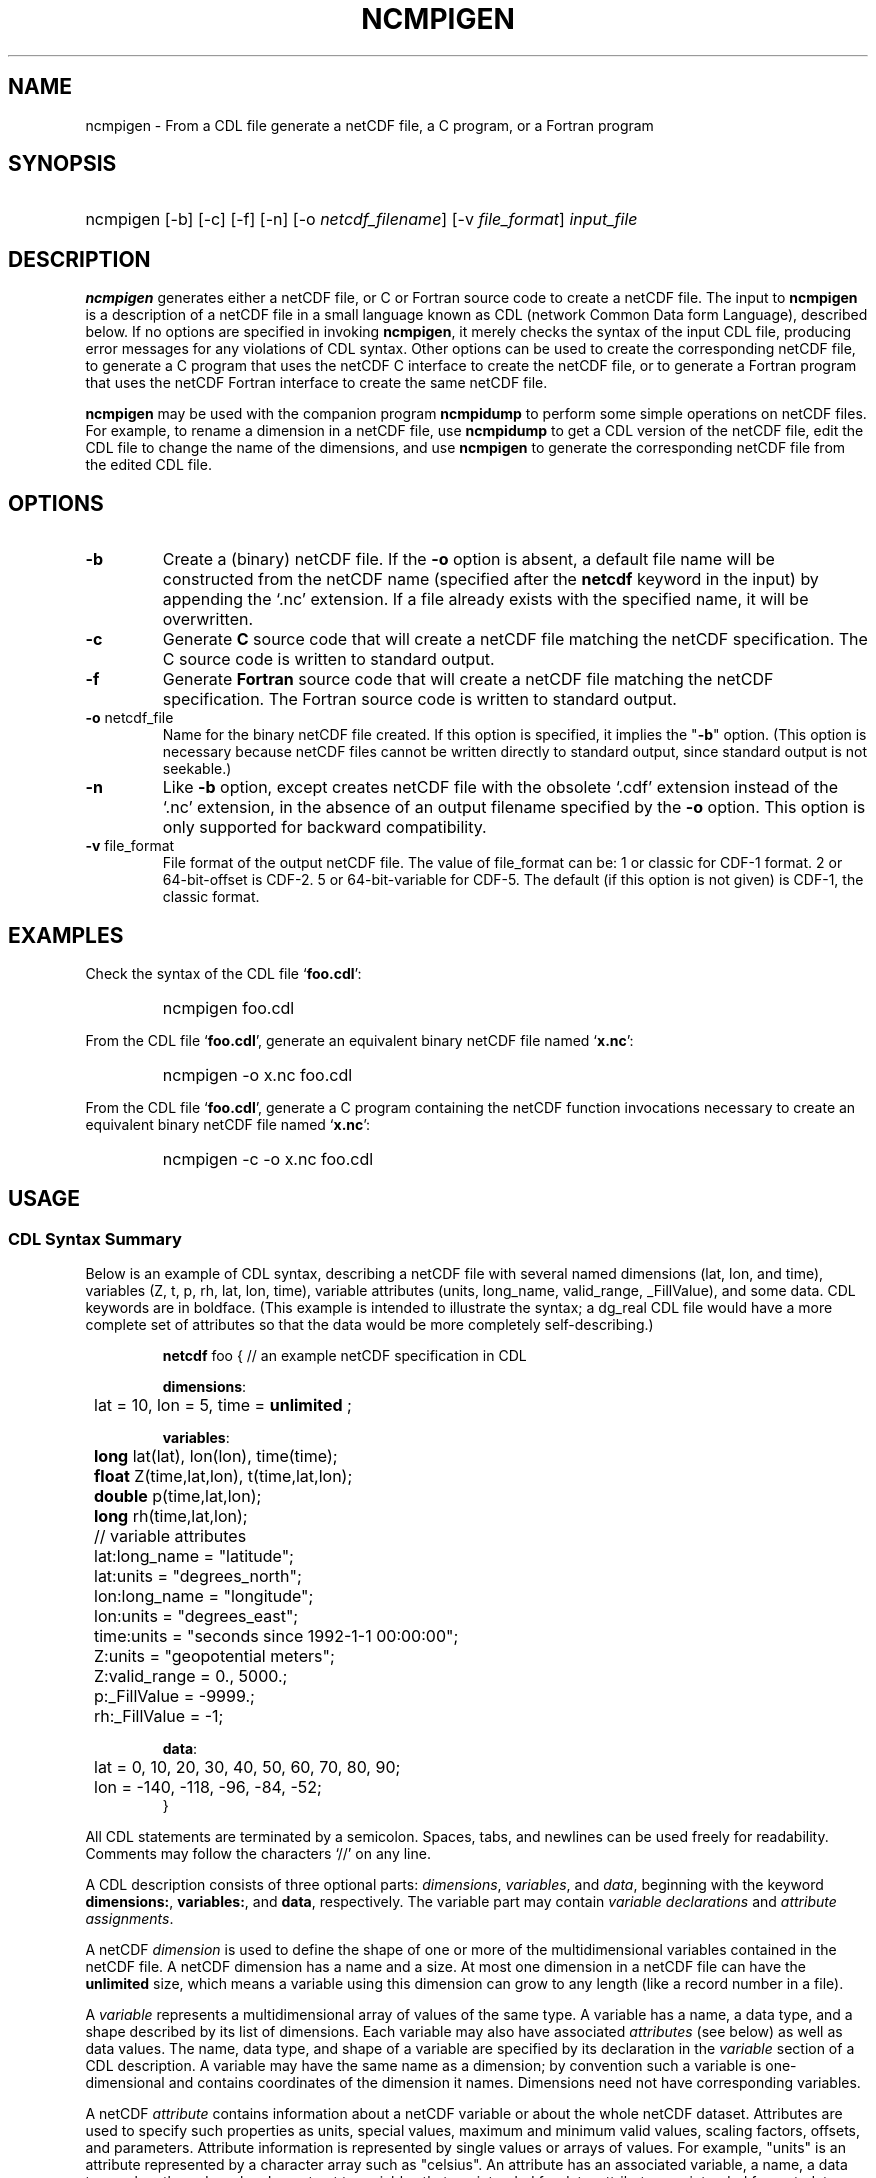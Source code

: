 .\" $Header$
.nr yr \n(yr+1900
.af mo 01
.af dy 01
.TH NCMPIGEN 1 2013-11-17 "Printed: \n(yr-\n(mo-\n(dy" "UTILITIES"
.SH NAME
ncmpigen \- From a CDL file generate a netCDF file, a C program, or a Fortran
program
.SH SYNOPSIS
.HP
ncmpigen
.nh
\%[-b]
\%[-c]
\%[-f]
\%[-n]
\%[-o \fInetcdf_filename\fP]
\%[-v \fIfile_format\fP]
\%\fIinput_file\fP
.hy
.ft
.SH DESCRIPTION
\fBncmpigen\fP generates either a netCDF file, or C or Fortran source code to
create a netCDF file.  The input to \fBncmpigen\fP is a description of a netCDF
file in a small language known as CDL (network Common Data form Language),
described below.
If no options are specified in invoking \fBncmpigen\fP, it merely checks the
syntax of the input CDL file, producing error messages for
any violations of CDL syntax.  Other options can be used to create the
corresponding netCDF file, to generate a C program that uses the netCDF C
interface to create the netCDF file, or to generate a Fortran program that
uses the netCDF Fortran interface to create the same netCDF file.
.LP
\fBncmpigen\fP may be used with the companion program \fBncmpidump\fP to perform
some simple operations on netCDF files.  For example, to rename a dimension
in a netCDF file, use \fBncmpidump\fP to get a CDL version of the netCDF file,
edit the CDL file to change the name of the dimensions, and use \fBncmpigen\fP
to generate the corresponding netCDF file from the edited CDL file.
.SH OPTIONS
.IP "\fB-b\fP"
Create a (binary) netCDF file.  If the \fB-o\fP option is absent, a default
file name will be constructed from the netCDF name (specified after the
\fBnetcdf\fP keyword in the input) by appending the `.nc' extension.  If a
file already exists with the specified name, it will be overwritten.
.IP "\fB-c\fP"
Generate
.B C
source code that will create a netCDF file
matching the netCDF specification.  The C source code is written to
standard output.
.IP "\fB-f\fP"
Generate
.B Fortran
source code that will create a netCDF file
matching the netCDF specification.  The Fortran source code is written
to standard output.
.IP "\fB-o\fP \fRnetcdf_file\fP"
Name for the binary netCDF file created.  If this option is specified, it implies
the "\fB-b\fP" option.  (This option is necessary because netCDF files
cannot be written directly to standard output, since standard output is not
seekable.)
.IP "\fB-n\fP"
Like \fB-b\fP option, except creates netCDF file with the obsolete `.cdf'
extension instead of the `.nc' extension, in the absence of an output
filename specified by the \fB-o\fP option.  This option is only supported
for backward compatibility.
.IP "\fB-v\fP \fRfile_format\fP"
File format of the output netCDF file. The value of \fRfile_format\fP can
be:
1 or classic for CDF-1 format.
2 or 64-bit-offset is CDF-2.
5 or 64-bit-variable for CDF-5.
The default (if this option is not given) is CDF-1, the classic format.
.SH EXAMPLES
.LP
Check the syntax of the CDL file `\fBfoo.cdl\fP':
.RS
.HP
ncmpigen foo.cdl
.RE
.LP
From the CDL file `\fBfoo.cdl\fP', generate an equivalent binary netCDF file
named `\fBx.nc\fP':
.RS
.HP
ncmpigen -o x.nc foo.cdl
.RE
.LP
From the CDL file `\fBfoo.cdl\fP', generate a C program containing the
netCDF function invocations necessary to create an equivalent binary netCDF
file named `\fBx.nc\fP':
.RS
.HP
ncmpigen -c -o x.nc foo.cdl
.RE
.LP
.SH USAGE
.SS "CDL Syntax Summary"
.LP
Below is an example of CDL syntax, describing a netCDF file with several
named dimensions (lat, lon, and time), variables (Z, t, p, rh, lat, lon,
time), variable attributes (units, long_name, valid_range, _FillValue), and
some data.  CDL keywords are in boldface.  (This example is intended to
illustrate the syntax; a dg_real CDL file would have a more complete set of
attributes so that the data would be more completely self-describing.)

.RS
.nf
\fBnetcdf\fP foo {  // an example netCDF specification in CDL

\fBdimensions\fP:
	lat = 10, lon = 5, time = \fBunlimited\fP ;

\fBvariables\fP:
	\fBlong\fP    lat(lat), lon(lon), time(time);
	\fBfloat\fP   Z(time,lat,lon), t(time,lat,lon);
	\fBdouble\fP  p(time,lat,lon);
	\fBlong\fP    rh(time,lat,lon);

	// variable attributes
	lat:long_name = "latitude";
	lat:units = "degrees_north";
	lon:long_name = "longitude";
	lon:units = "degrees_east";
	time:units = "seconds since 1992-1-1 00:00:00";
	Z:units = "geopotential meters";
	Z:valid_range = 0., 5000.;
	p:_FillValue = -9999.;
	rh:_FillValue = -1;

\fBdata\fP:
	lat   = 0, 10, 20, 30, 40, 50, 60, 70, 80, 90;
	lon   = -140, -118, -96, -84, -52;
}
.fi
.RE
.LP
All CDL statements are terminated by a semicolon.  Spaces, tabs,
and newlines can be used freely for readability.
Comments may follow the characters `//' on any line.
.LP
A CDL description consists of three optional parts: \fIdimensions\fP,
\fIvariables\fP, and \fIdata\fP, beginning with the keyword
.BR dimensions: ,
.BR variables: ,
and
.BR data ,
respectively.
The variable part may contain \fIvariable
declarations\fP and \fIattribute assignments\fP.
.LP
A netCDF \fIdimension\fP is used to define the shape of one or more of the
multidimensional variables contained in the netCDF file.  A netCDF
dimension has a name and a size.  At most one dimension in a netCDF file
can have the \fBunlimited\fP size, which means a variable using this
dimension can grow to any length (like a record number in a file).
.LP
A \fIvariable\fP represents a multidimensional array of values of the
same type.  A variable has a name, a data type, and a shape described
by its list of dimensions.  Each variable may also have associated
\fIattributes\fP (see below) as well as data values.  The name, data
type, and shape of a variable are specified by its declaration in the
\fIvariable\fP section of a CDL description.  A variable may have the same
name as a dimension; by convention such a variable is one-dimensional
and contains coordinates of the dimension it names.  Dimensions need
not have corresponding variables.
.LP
A netCDF \fIattribute\fP contains information about a netCDF variable or
about the whole netCDF dataset.  Attributes are used
to specify such properties as units, special values, maximum and
minimum valid values, scaling factors, offsets, and parameters.  Attribute
information is represented by single values or arrays of values.  For
example, "units" is an attribute represented by a character array such
as "celsius".  An attribute has an associated variable, a name,
a data type, a length, and a value.  In contrast to variables that are
intended for data, attributes are intended for metadata (data about
data).
.LP
In CDL, an attribute is designated by a variable and attribute name,
separated by `:'.  It is possible to assign \fIglobal\fP attributes
not associated with any variable to the netCDF as a whole by using
`:' before the attribute name.  The data type of an attribute in CDL
is derived from the type of the value assigned to it.  The length of
an attribute is the number of data values assigned to it, or the
number of characters in the character string assigned to it.  Multiple
values are assigned to non-character attributes by separating the
values with commas.  All values assigned to an attribute must be of
the same type.
.LP
The names for CDL dimensions, variables, and attributes must begin with an
alphabetic character or `_', and subsequent characters may be alphanumeric
or `_' or `-'.
.LP
The optional \fIdata\fP section of a CDL specification is where
netCDF variables may be initialized.  The syntax of an initialization
is simple: a variable name, an equals sign, and a
comma-delimited list of constants (possibly separated by spaces, tabs
and newlines) terminated with a semicolon.  For multi-dimensional
arrays, the last dimension varies fastest.  Thus row-order rather than
column order is used for matrices.  If fewer values are supplied than
are needed to fill a variable, it is extended with a type-dependent
`fill value', which can be overridden by supplying a value for a
distinguished variable attribute named `_FillValue'.  The
types of constants need not match the type declared for a variable;
coercions are done to convert integers to floating point, for example.
The constant `_' can be used to designate the fill value for a variable.
.SS "Primitive Data Types"
.LP
.RS
.nf
\fBchar\fP	characters
\fBbyte\fP	8-bit data
\fBshort\fP	16-bit signed integers
\fBlong\fP	32-bit signed integers
\fBint\fP	(synonymous with \fBlong\fP)
\fBfloat\fP	IEEE single precision floating point (32 bits)
\fBreal\fP	(synonymous with \fBfloat\fP)
\fBdouble\fP	IEEE double precision floating point (64 bits)
.fi
.RE
.LP
Except for the added data-type \fBbyte\fP and the lack of
\fBunsigned\fP,
CDL supports the same primitive data types as C.
The names for the primitive data types are reserved words in CDL,
so the names of variables, dimensions, and attributes must not be
type names.  In declarations, type names may be specified
in either upper or lower case.
.LP
Bytes differ from characters in that they are intended to hold a full eight
bits of data, and the zero byte has no special significance, as it
does for character data.
\fBncmpigen\fP converts \fBbyte\fP declarations to \fBchar\fP
declarations in the output C code and to the nonstandard \fBBYTE\fP
declaration in output Fortran code.
.LP
Shorts can hold values between -32768 and 32767.
\fBncmpigen\fP converts \fBshort\fP declarations to \fBshort\fP
declarations in the output C code and to the nonstandard \fBINTEGER*2\fP
declaration in output Fortran code.
.LP
Longs can hold values between -2147483648 and 2147483647.
\fBncmpigen\fP converts \fBlong\fP declarations to \fBlong\fP
declarations in the output C code and to \fBINTEGER\fP
declarations in output Fortran code.  \fBint\fP and \fBinteger\fP are
accepted as synonyms for \fBlong\fP in CDL declarations.
Now that there are platforms with 64-bit representations for C longs, it may
be better to use the \fBint\fP synonym to avoid confusion.
.LP
Floats can hold values between about -3.4+38 and 3.4+38.  Their
external representation is as 32-bit IEEE normalized single-precision
floating point numbers.  \fBncmpigen\fP converts \fBfloat\fP
declarations to \fBfloat\fP declarations in the output C code and to
\fBREAL\fP declarations in output Fortran code.  \fBreal\fP is accepted
as a synonym for \fBfloat\fP in CDL declarations.
.LP
Doubles can hold values between about -1.7+308 and 1.7+308.  Their
external representation is as 64-bit IEEE standard normalized
double-precision floating point numbers.  \fBncmpigen\fP converts
\fBdouble\fP declarations to \fBdouble\fP declarations in the output C
code and to \fBDOUBLE PRECISION\fP declarations in output Fortran
code.
.LP
.SS "CDL Constants"
.LP
Constants assigned to attributes or variables may be of any of the
basic netCDF types.  The syntax for constants is similar to C syntax,
except that type suffixes must be appended to shorts and floats to
distinguish them from longs and doubles.
.LP
A \fIbyte\fP constant is represented by a single character or multiple
character escape sequence enclosed in single quotes.  For example,
.RS
.nf
 'a'		// ASCII `a'
 '\\0'		// a zero byte
 '\\n'		// ASCII newline character
 '\\33'		// ASCII escape character (33 octal)
 '\\x2b'	// ASCII plus (2b hex)
 '\\377'	// 377 octal = 255 decimal, non-ASCII
.fi
.RE
.LP
Character constants are enclosed in double quotes.  A character array
may be represented as a string enclosed in double quotes.  The usual C
string escape conventions are honored.  For example
.RS
.nf
"a"		// ASCII `a'
"Two\\nlines\\n"	// a 10-character string with two embedded newlines
"a bell:\\007"	// a string containing an ASCII bell
.fi
.RE
Note that the netCDF character array "a" would fit in a one-element
variable, since no terminating NULL character is assumed.  However, a zero
byte in a character array is interpreted as the end of the significant
characters by the \fBncmpidump\fP program, following the C convention.
Therefore, a NULL byte should not be embedded in a character string unless
at the end: use the \fIbyte\fP data type instead for byte arrays that
contain the zero byte.  NetCDF and CDL have no string type, but only
fixed-length character arrays, which may be multi-dimensional.
.LP
\fIshort\fP integer constants are intended for representing 16-bit
signed quantities.  The form of a \fIshort\fP constant is an integer
constant with an `s' or `S' appended.  If a \fIshort\fP constant
begins with `0', it is interpreted as octal, except that if it begins with
`0x', it is interpreted as a hexadecimal constant.  For example:
.RS
.nf
-2s	// a short -2
0123s	// octal
0x7ffs  //hexadecimal
.fi
.RE
.LP
\fILong\fP integer constants are intended for representing 32-bit signed
quantities.  The form of a \fIlong\fP constant is an ordinary integer
constant, although it is acceptable to append an optional `l' or
`L'.  If a \fIlong\fP constant begins with `0', it is interpreted as
octal, except that if it begins with `0x', it is interpreted as a hexadecimal
constant.  Examples of valid \fIlong\fP constants include:
.RS
.nf
-2
1234567890L
0123		// octal
0x7ff		// hexadecimal
.fi
.RE
.LP
Floating point constants of type \fIfloat\fP are appropriate for representing
floating point data with about seven significant digits of precision. 
The form of a \fIfloat\fP constant is the same as a C floating point
constant with an `f' or `F' appended.  For example the following
are all acceptable \fIfloat\fP constants:
.RS
.nf
-2.0f
3.14159265358979f	// will be truncated to less precision
1.f
.1f
.fi
.RE
.LP
Floating point constants of type \fIdouble\fP are appropriate for
representing floating point data with about sixteen significant digits
of precision.  The form of a \fIdouble\fP constant is the same as a C
floating point constant.  An optional `d' or `D' may be appended.
For example the following are all acceptable \fIdouble\fP constants:
.RS
.nf
-2.0
3.141592653589793
1.0e-20
1.d
.fi
.RE
.SH DATE
$Date: 2014-04-16 13:38:34 -0500 (Wed, 16 Apr 2014) $
.SH BUGS
.LP
The programs generated by \fBncmpigen\fP when using the \fB-c\fP or \fB-f\fP
use initialization statements to store data in variables, and will fail to
produce compilable programs if you try to use them for large datasets, since
the resulting statements may exceed the line length or number of
continuation statements permitted by the compiler.
.LP
The CDL syntax makes it easy to assign what looks like an array of
variable-length strings to a netCDF variable, but the strings will simply be
concatenated into a single array of characters, since netCDF cannot
represent an array of variable-length strings in one netCDF variable.
.LP
NetCDF and CDL do not yet support a type corresponding to a 64-bit integer.
